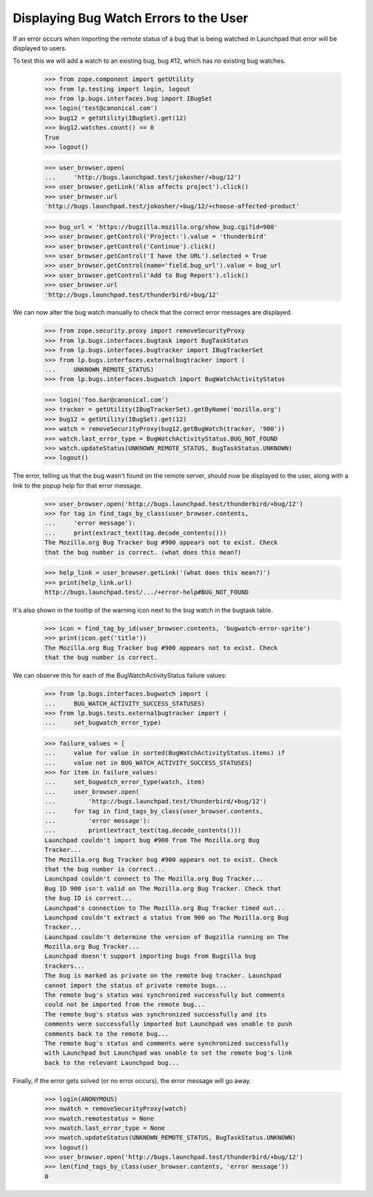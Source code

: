 Displaying Bug Watch Errors to the User
=======================================

If an error occurs when importing the remote status of a bug that is
being watched in Launchpad that error will be displayed to users.

To test this we will add a watch to an existing bug, bug #12, which has
no existing bug watches.

    >>> from zope.component import getUtility
    >>> from lp.testing import login, logout
    >>> from lp.bugs.interfaces.bug import IBugSet
    >>> login('test@canonical.com')
    >>> bug12 = getUtility(IBugSet).get(12)
    >>> bug12.watches.count() == 0
    True
    >>> logout()

    >>> user_browser.open(
    ...     'http://bugs.launchpad.test/jokosher/+bug/12')
    >>> user_browser.getLink('Also affects project').click()
    >>> user_browser.url
    'http://bugs.launchpad.test/jokosher/+bug/12/+choose-affected-product'

    >>> bug_url = 'https://bugzilla.mozilla.org/show_bug.cgi?id=900'
    >>> user_browser.getControl('Project:').value = 'thunderbird'
    >>> user_browser.getControl('Continue').click()
    >>> user_browser.getControl('I have the URL').selected = True
    >>> user_browser.getControl(name='field.bug_url').value = bug_url
    >>> user_browser.getControl('Add to Bug Report').click()
    >>> user_browser.url
    'http://bugs.launchpad.test/thunderbird/+bug/12'

We can now alter the bug watch manually to check that the correct error
messages are displayed.

    >>> from zope.security.proxy import removeSecurityProxy
    >>> from lp.bugs.interfaces.bugtask import BugTaskStatus
    >>> from lp.bugs.interfaces.bugtracker import IBugTrackerSet
    >>> from lp.bugs.interfaces.externalbugtracker import (
    ...     UNKNOWN_REMOTE_STATUS)
    >>> from lp.bugs.interfaces.bugwatch import BugWatchActivityStatus

    >>> login('foo.bar@canonical.com')
    >>> tracker = getUtility(IBugTrackerSet).getByName('mozilla.org')
    >>> bug12 = getUtility(IBugSet).get(12)
    >>> watch = removeSecurityProxy(bug12.getBugWatch(tracker, '900'))
    >>> watch.last_error_type = BugWatchActivityStatus.BUG_NOT_FOUND
    >>> watch.updateStatus(UNKNOWN_REMOTE_STATUS, BugTaskStatus.UNKNOWN)
    >>> logout()

The error, telling us that the bug wasn't found on the remote server,
should now be displayed to the user, along with a link to the popup help
for that error message.

    >>> user_browser.open('http://bugs.launchpad.test/thunderbird/+bug/12')
    >>> for tag in find_tags_by_class(user_browser.contents,
    ...     'error message'):
    ...     print(extract_text(tag.decode_contents()))
    The Mozilla.org Bug Tracker bug #900 appears not to exist. Check
    that the bug number is correct. (what does this mean?)

    >>> help_link = user_browser.getLink('(what does this mean?)')
    >>> print(help_link.url)
    http://bugs.launchpad.test/.../+error-help#BUG_NOT_FOUND

It's also shown in the tooltip of the warning icon next to the bug watch
in the bugtask table.

    >>> icon = find_tag_by_id(user_browser.contents, 'bugwatch-error-sprite')
    >>> print(icon.get('title'))
    The Mozilla.org Bug Tracker bug #900 appears not to exist. Check
    that the bug number is correct.

We can observe this for each of the BugWatchActivityStatus failure values:

    >>> from lp.bugs.interfaces.bugwatch import (
    ...     BUG_WATCH_ACTIVITY_SUCCESS_STATUSES)
    >>> from lp.bugs.tests.externalbugtracker import (
    ...     set_bugwatch_error_type)

    >>> failure_values = [
    ...     value for value in sorted(BugWatchActivityStatus.items) if
    ...     value not in BUG_WATCH_ACTIVITY_SUCCESS_STATUSES]
    >>> for item in failure_values:
    ...     set_bugwatch_error_type(watch, item)
    ...     user_browser.open(
    ...         'http://bugs.launchpad.test/thunderbird/+bug/12')
    ...     for tag in find_tags_by_class(user_browser.contents,
    ...         'error message'):
    ...         print(extract_text(tag.decode_contents()))
    Launchpad couldn't import bug #900 from The Mozilla.org Bug
    Tracker...
    The Mozilla.org Bug Tracker bug #900 appears not to exist. Check
    that the bug number is correct...
    Launchpad couldn't connect to The Mozilla.org Bug Tracker...
    Bug ID 900 isn't valid on The Mozilla.org Bug Tracker. Check that
    the bug ID is correct...
    Launchpad's connection to The Mozilla.org Bug Tracker timed out...
    Launchpad couldn't extract a status from 900 on The Mozilla.org Bug
    Tracker...
    Launchpad couldn't determine the version of Bugzilla running on The
    Mozilla.org Bug Tracker...
    Launchpad doesn't support importing bugs from Bugzilla bug
    trackers...
    The bug is marked as private on the remote bug tracker. Launchpad
    cannot import the status of private remote bugs...
    The remote bug's status was synchronized successfully but comments
    could not be imported from the remote bug...
    The remote bug's status was synchronized successfully and its
    comments were successfully imported but Launchpad was unable to push
    comments back to the remote bug...
    The remote bug's status and comments were synchronized successfully
    with Launchpad but Launchpad was unable to set the remote bug's link
    back to the relevant Launchpad bug...

Finally, if the error gets solved (or no error occurs), the error
message will go away.

    >>> login(ANONYMOUS)
    >>> nwatch = removeSecurityProxy(watch)
    >>> nwatch.remotestatus = None
    >>> nwatch.last_error_type = None
    >>> nwatch.updateStatus(UNKNOWN_REMOTE_STATUS, BugTaskStatus.UNKNOWN)
    >>> logout()
    >>> user_browser.open('http://bugs.launchpad.test/thunderbird/+bug/12')
    >>> len(find_tags_by_class(user_browser.contents, 'error message'))
    0

